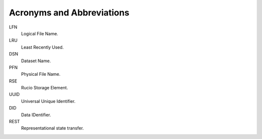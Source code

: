 ==========================
Acronyms and Abbreviations
==========================


LFN
    Logical File Name.
LRU
    Least Recently Used.
DSN
    Dataset Name.
PFN
    Physical File Name.
RSE
    Rucio Storage Element.
UUID
    Universal Unique Identifier.
DID
    Data IDentifier.
REST
    Representational state transfer.
